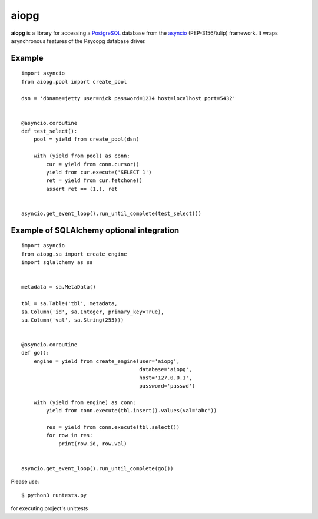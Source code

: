 aiopg
=======

**aiopg** is a library for accessing a PostgreSQL_ database
from the asyncio_ (PEP-3156/tulip) framework. It wraps
asynchronous features of the Psycopg database driver.

Example
-------

::

   import asyncio
   from aiopg.pool import create_pool

   dsn = 'dbname=jetty user=nick password=1234 host=localhost port=5432'


   @asyncio.coroutine
   def test_select():
       pool = yield from create_pool(dsn)

       with (yield from pool) as conn:
           cur = yield from conn.cursor()
           yield from cur.execute('SELECT 1')
           ret = yield from cur.fetchone()
           assert ret == (1,), ret


   asyncio.get_event_loop().run_until_complete(test_select())


Example of SQLAlchemy optional integration
-------------------------------------------

::

   import asyncio
   from aiopg.sa import create_engine
   import sqlalchemy as sa


   metadata = sa.MetaData()

   tbl = sa.Table('tbl', metadata,
   sa.Column('id', sa.Integer, primary_key=True),
   sa.Column('val', sa.String(255)))


   @asyncio.coroutine
   def go():
       engine = yield from create_engine(user='aiopg',
                                         database='aiopg',
                                         host='127.0.0.1',
                                         password='passwd')

       with (yield from engine) as conn:
           yield from conn.execute(tbl.insert().values(val='abc'))

           res = yield from conn.execute(tbl.select())
           for row in res:
               print(row.id, row.val)


   asyncio.get_event_loop().run_until_complete(go())

.. _PostgreSQL: http://www.postgresql.org/
.. _asyncio: http://docs.python.org/3.4/library/asyncio.html

Please use::

   $ python3 runtests.py 
   
for executing project's unittests
